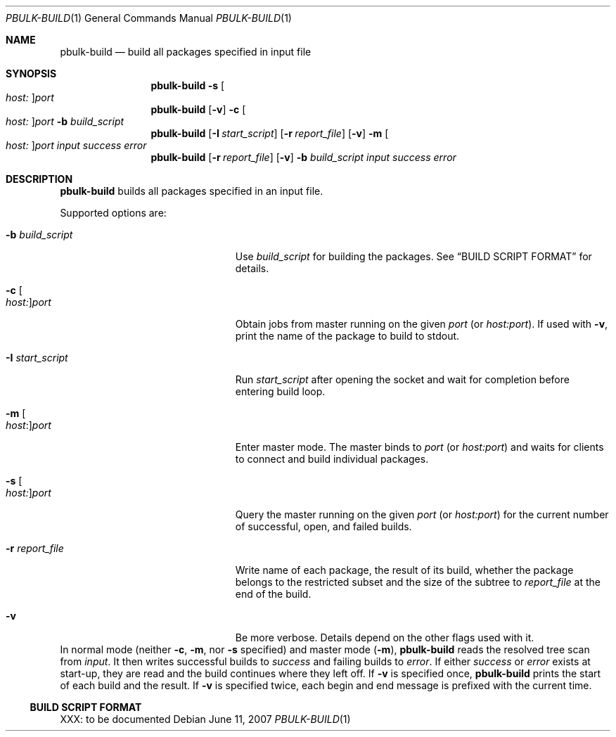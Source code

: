.\" $NetBSD: pbulk-build.1,v 1.2 2015/12/07 16:52:39 joerg Exp $
.\"
.\" Copyright (c) 2007 Thomas Klausner and Joerg Sonnenberger.
.\" All rights reserved.
.\"
.\" Redistribution and use in source and binary forms, with or without
.\" modification, are permitted provided that the following conditions
.\" are met:
.\" 1. Redistributions of source code must retain the above copyright
.\"    notice, this list of conditions and the following disclaimer.
.\" 2. Redistributions in binary form must reproduce the above copyright
.\"    notice, this list of conditions and the following disclaimer in the
.\"    documentation and/or other materials provided with the distribution.
.\"
.\" THIS SOFTWARE IS PROVIDED BY THE NETBSD FOUNDATION, INC. AND CONTRIBUTORS
.\" ``AS IS'' AND ANY EXPRESS OR IMPLIED WARRANTIES, INCLUDING, BUT NOT LIMITED
.\" TO, THE IMPLIED WARRANTIES OF MERCHANTABILITY AND FITNESS FOR A PARTICULAR
.\" PURPOSE ARE DISCLAIMED.  IN NO EVENT SHALL THE FOUNDATION OR CONTRIBUTORS
.\" BE LIABLE FOR ANY DIRECT, INDIRECT, INCIDENTAL, SPECIAL, EXEMPLARY, OR
.\" CONSEQUENTIAL DAMAGES (INCLUDING, BUT NOT LIMITED TO, PROCUREMENT OF
.\" SUBSTITUTE GOODS OR SERVICES; LOSS OF USE, DATA, OR PROFITS; OR BUSINESS
.\" INTERRUPTION) HOWEVER CAUSED AND ON ANY THEORY OF LIABILITY, WHETHER IN
.\" CONTRACT, STRICT LIABILITY, OR TORT (INCLUDING NEGLIGENCE OR OTHERWISE)
.\" ARISING IN ANY WAY OUT OF THE USE OF THIS SOFTWARE, EVEN IF ADVISED OF THE
.\" POSSIBILITY OF SUCH DAMAGE.
.\"
.Dd June 11, 2007
.Dt PBULK-BUILD 1
.Os
.Sh NAME
.Nm pbulk-build
.Nd build all packages specified in input file
.Sh SYNOPSIS
.Nm
.Fl s Oo Ar host: Oc Ns Ar port
.Nm
.Op Fl v
.Fl c Oo Ar host: Oc Ns Ar port
.Fl b Ar build_script
.Nm
.Op Fl I Ar start_script
.Op Fl r Ar report_file
.Op Fl v
.Fl m Oo Ar host: Oc Ns Ar port
.Ar input success error
.Nm
.Op Fl r Ar report_file
.Op Fl v
.Fl b Ar build_script
.Ar input success error
.Sh DESCRIPTION
.Nm
builds all packages specified in an input file.
.Pp
Supported options are:
.Bl -tag -width 15n -offset indent
.It Fl b Ar build_script
Use
.Ar build_script
for building the packages.
See
.Sx BUILD SCRIPT FORMAT
for details.
.It Fl c Oo Ar host: Oc Ns Ar port
Obtain jobs from master running on the given
.Ar port
(or
.Ar host:port ) .
If used with
.Fl v ,
print the name of the package to build to stdout.
.It Fl I Ar start_script
Run
.Ar start_script
after opening the socket and wait for completion before entering build loop.
.It Fl m Oo Ar host : Oc Ns Ar port
Enter master mode.
The master binds to
.Ar port
(or
.Ar host:port )
and waits for clients to connect and build individual packages.
.It Fl s Oo Ar host: Oc Ns Ar port
Query the master running on the given
.Ar port
(or
.Ar host:port )
for the current number of successful, open, and failed builds.
.It Fl r Ar report_file
Write name of each package,
the result of its build,
whether the package belongs to the restricted subset
and the size of the subtree
to
.Ar report_file
at the end of the build.
.It Fl v
Be more verbose.
Details depend on the other flags used with it.
.El
In normal mode (neither
.Fl c ,
.Fl m ,
nor
.Fl s
specified) and master mode
.Pq Fl m ,
.Nm
reads the resolved tree scan from
.Ar input .
It then writes successful builds to
.Ar success
and failing builds to
.Ar error .
If either
.Ar success
or
.Ar error
exists at start-up, they are read and the build continues where
they left off.
If
.Fl v
is specified once,
.Nm
prints the start of each build and the result.
If
.Fl v
is specified twice, each begin and end message is prefixed with
the current time.
.Ss BUILD SCRIPT FORMAT
XXX: to be documented
.\" XXX: .Sh EXIT STATUS
